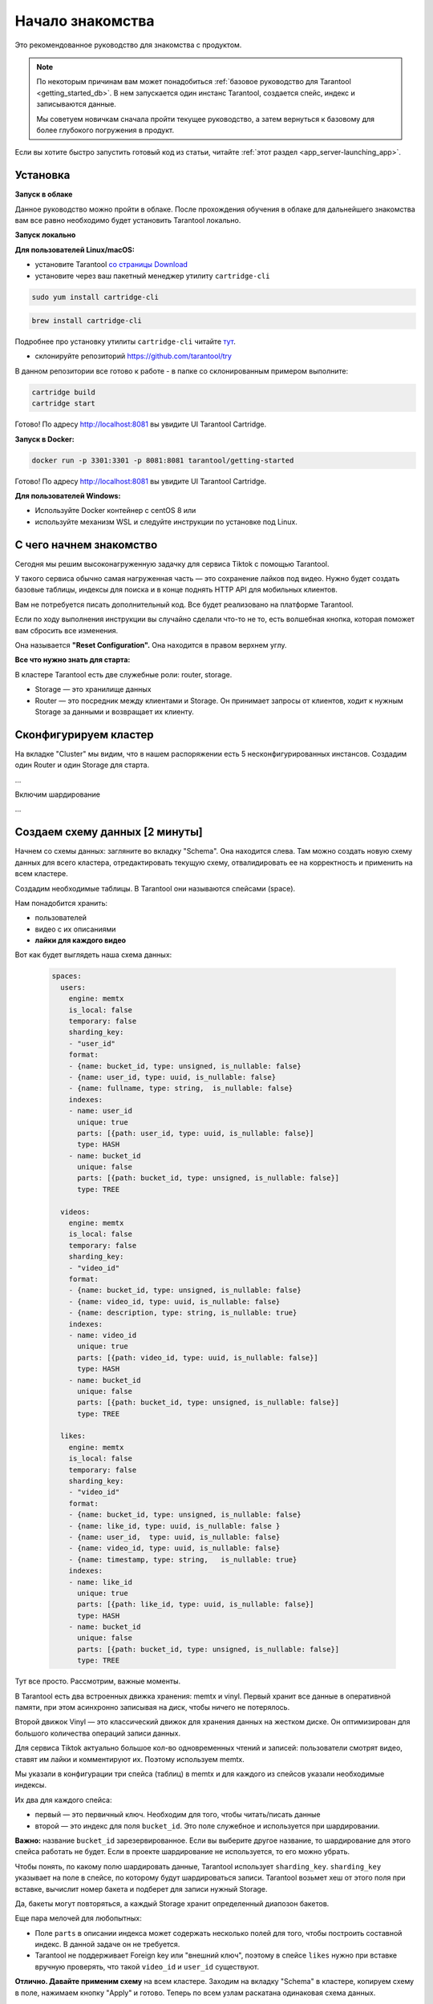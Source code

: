 .. _getting_started-imcp:

================================================================================
Начало знакомства
================================================================================

Это рекомендованное руководство для знакомства с продуктом.

.. NOTE::
    По некоторым причинам вам может понадобиться :ref:`базовое руководство для Tarantool <getting_started_db>`.
    В нем запускается один инстанс Tarantool, создается спейс, индекс и записываются данные.

    Мы советуем новичкам сначала пройти текущее руководство, а затем вернуться к базовому для более глубокого
    погружения в продукт.

Если вы хотите быстро запустить готовый код из статьи, читайте
:ref:`этот
раздел <app_server-launching_app>`.

Установка
~~~~~~~~~

**Запуск в облаке**

Данное руководство можно пройти в облаке. После прохождения обучения в
облаке для дальнейшего знакомства вам все равно необходимо будет
установить Tarantool локально.

**Запуск локально**

**Для пользователей Linux/macOS:**

-  установите Tarantool `со страницы
   Download <https://tarantool.io/ru/download>`__
-  установите через ваш пакетный менеджер утилиту ``cartridge-cli``

.. code:: bash

    sudo yum install cartridge-cli

.. code:: bash

    brew install cartridge-cli

Подробнее про установку утилиты ``cartridge-cli`` читайте
`тут <https://github.com/tarantool/cartridge-cli>`__.

-  склонируйте репозиторий
   `https://github.com/tarantool/try <https://github.com/tarantool/try-tarantool-example>`__

В данном репозитории все готово к работе - в папке со склонированным
примером выполните:

.. code:: bash

    cartridge build
    cartridge start

Готово! По адресу http://localhost:8081 вы увидите UI Tarantool
Cartridge.

**Запуск в Docker:**

.. code:: bash

    docker run -p 3301:3301 -p 8081:8081 tarantool/getting-started

Готово! По адресу http://localhost:8081 вы увидите UI Tarantool
Cartridge.

**Для пользователей Windows:**

- Используйте Docker контейнер с centOS 8 или
- используйте механизм WSL и следуйте инструкции по установке под Linux.


С чего начнем знакомство
~~~~~~~~~~~~~~~~~~~~~~~~

Сегодня мы решим высоконагруженную задачку для сервиса Tiktok с помощью
Tarantool.

У такого сервиса обычно самая нагруженная часть — это сохранение лайков
под видео. Нужно будет создать базовые таблицы, индексы для поиска и в
конце поднять HTTP API для мобильных клиентов.

Вам не потребуется писать дополнительный код. Все будет реализовано на
платформе Tarantool.

Если по ходу выполнения инструкции вы случайно сделали что-то не то,
есть волшебная кнопка, которая поможет вам сбросить все изменения.

Она называется **"Reset Configuration".** Она находится в правом верхнем
углу.

**Все что нужно знать для старта:**

В кластере Tarantool есть две служебные роли: router, storage.

-  Storage — это хранилище данных
-  Router — это посредник между клиентами и Storage. Он принимает
   запросы от клиентов, ходит к нужным Storage за данными и возвращает
   их клиенту.

Сконфигурируем кластер
~~~~~~~~~~~~~~~~~~~~~~

На вкладке "Cluster" мы видим, что в нашем распоряжении есть 5
несконфигурированных инстансов. Создадим один Router и один Storage для
старта.

...

Включим шардирование

...

Создаем схему данных [2 минуты]
~~~~~~~~~~~~~~~~~~~~~~~~~~~~~~~

Начнем со схемы данных: загляните во вкладку "Schema". Она находится
слева. Там можно создать новую схему данных для всего кластера,
отредактировать текущую схему, отвалидировать ее на корректность и
применить на всем кластере.

Создадим необходимые таблицы. В Tarantool они называются спейсами
(space).

Нам понадобится хранить:

-  пользователей
-  видео с их описаниями
-  **лайки для каждого видео**

Вот как будет выглядеть наша схема данных:

   .. code:: yaml

       spaces:
         users:
           engine: memtx
           is_local: false
           temporary: false
           sharding_key:
           - "user_id"
           format:
           - {name: bucket_id, type: unsigned, is_nullable: false}
           - {name: user_id, type: uuid, is_nullable: false}
           - {name: fullname, type: string,  is_nullable: false}
           indexes:
           - name: user_id
             unique: true
             parts: [{path: user_id, type: uuid, is_nullable: false}]
             type: HASH
           - name: bucket_id
             unique: false
             parts: [{path: bucket_id, type: unsigned, is_nullable: false}]
             type: TREE

         videos:
           engine: memtx
           is_local: false
           temporary: false
           sharding_key:
           - "video_id"
           format:
           - {name: bucket_id, type: unsigned, is_nullable: false}
           - {name: video_id, type: uuid, is_nullable: false}
           - {name: description, type: string, is_nullable: true}
           indexes:
           - name: video_id
             unique: true
             parts: [{path: video_id, type: uuid, is_nullable: false}]
             type: HASH
           - name: bucket_id
             unique: false
             parts: [{path: bucket_id, type: unsigned, is_nullable: false}]
             type: TREE

         likes:
           engine: memtx
           is_local: false
           temporary: false
           sharding_key:
           - "video_id"
           format:
           - {name: bucket_id, type: unsigned, is_nullable: false}
           - {name: like_id, type: uuid, is_nullable: false }
           - {name: user_id,  type: uuid, is_nullable: false}
           - {name: video_id, type: uuid, is_nullable: false}
           - {name: timestamp, type: string,   is_nullable: true}
           indexes:
           - name: like_id
             unique: true
             parts: [{path: like_id, type: uuid, is_nullable: false}]
             type: HASH
           - name: bucket_id
             unique: false
             parts: [{path: bucket_id, type: unsigned, is_nullable: false}]
             type: TREE

Тут все просто. Рассмотрим, важные моменты.

В Tarantool есть два встроенных движка хранения: memtx и vinyl. Первый
хранит все данные в оперативной памяти, при этом асинхронно записывая на
диск, чтобы ничего не потерялось.

Второй движок Vinyl — это классический движок для хранения данных на
жестком диске. Он оптимизирован для большого количества операций записи
данных.

Для сервиса Tiktok актуально большое кол-во одновременных чтений и
записей: пользователи смотрят видео, ставят им лайки и комментируют их.
Поэтому используем memtx.

Мы указали в конфигурации три спейса (таблиц) в memtx и для каждого из
спейсов указали необходимые индексы.

Их два для каждого спейса:

-  первый — это первичный ключ. Необходим для того, чтобы читать/писать
   данные
-  второй — это индекс для поля ``bucket_id``. Это поле служебное и
   используется при шардировании.

**Важно:** название ``bucket_id`` зарезервированное. Если вы выберите
другое название, то шардирование для этого спейса работать не будет.
Если в проекте шардирование не используется, то его можно убрать.

Чтобы понять, по какому полю шардировать данные, Tarantool использует
``sharding_key``. ``sharding_key`` указывает на поле в спейсе, по
которому будут шардироваться записи. Tarantool возьмет хеш от этого поля
при вставке, вычислит номер бакета и подберет для записи нужный Storage.

Да, бакеты могут повторяться, а каждый Storage хранит определенный
диапозон бакетов.

Еще пара мелочей для любопытных:

-  Поле ``parts`` в описании индекса может содержать несколько полей для
   того, чтобы построить составной индекс. В данной задаче он не
   требуется.
-  Tarantool не поддерживает Foreign key или "внешний ключ", поэтому в
   спейсе ``likes`` нужно при вставке вручную проверять, что такой
   ``video_id`` и ``user_id`` существуют.

**Отлично. Давайте применим схему** на всем кластере. Заходим на вкладку
"Schema" в кластере, копируем схему в поле, нажимаем кнопку "Apply" и
готово. Теперь по всем узлам раскатана одинаковая схема данных.

Записываем данные [5 минут]
~~~~~~~~~~~~~~~~~~~~~~~~~~~

Записать данные в кластер Tarantool будем с помощью модуля CRUD. Этот
модуль сам определяет с какого шарда читать и на какой шард записывать и
делает это за вас.

Важно: все операции по кластеру необходимо производить только на роутере
и с помощью модуля CRUD.

Подключим модуль CRUD в коде и напишем три процедуры:

-  создание пользователя
-  добавление видео
-  лайк видео

.. code:: lua

    local cartridge = require('cartridge')
    local crud = require('crud')
    local uuid = require('uuid')
    local json = require('json')

    function add_user(request)
        local fullname = request:post_param("fullname")
        local result, err = crud.insert_object('users', { user_id = uuid.new(), fullname = fullname })
        if err ~= nil then
            return { body = json.encode({status = "Error!", error = err}), status = 500 }
        end

        return { body = json.encode({status = "Success!", result = result}), status = 200 }
    end

    function add_video(request)
        local description = request:post_param("description")
        local result, err = crud.insert_object('videos', { video_id = uuid.new(), description = description })
        if err ~= nil then
            return { body = json.encode({status = "Error!", error = err}), status = 500 }
        end

        return { body = json.encode({status = "Success!", result = result}), status = 200 }
    end

    function like_video(request)
        local video_id = request:post_param("video_id")
        local user_id = request:post_param("user_id")

        local result, err = crud.insert_object('likes', { like_id = uuid.new(),
                                                    video_id = uuid.fromstr(video_id),
                                                    user_id = uuid.fromstr(user_id)})
        if err ~= nil then
            return { body = json.encode({status = "Error!", error = err}), status = 500 }
        end

        return { body = json.encode({status = "Success!", result = result}), status = 200 }
    end

    return {
        add_user = add_user,
        add_video = add_video,
        like_video = like_video,
    }

Поднимем HTTP API [2 минуты]
~~~~~~~~~~~~~~~~~~~~~~~~~~~~

Клиенты будут ходить в кластер Tarantool по протоколу HTTP. В кластере
уже есть свой встроенный HTTP сервер. Сконфигурируем пути:

.. code:: yaml

   ---
    functions:

      customer_add:
        module: extensions.api
        handler: add_user
        events:
        - http: {path: "/add_user", method: POST}

      account_add:
        module: extensions.api
        handler: add_video
        events:
        - http: {path: "/add_video", method: POST}

      transfer_money:
        module: extensions.api
        handler: like_video
        events:
        - http: {path: "/like_video", method: POST}
   ...

Готово! Сделаем тестовые запросы из консоли:

.. code:: bash

    curl -X POST --data "fullname=Taran Tool" try-cartridge.tarantool.io:19528/add_user

Создали пользователя и получили его UUID. Запомним его.

.. code:: bash

    curl -X POST --data "description=My first tiktok" try-cartridge.tarantool.io:19528/add_video

Представим что пользователь добавил свое первое видео с описанием. Также получили UUID видео ролика.
Его тоже запомним.

Для того чтобы "лайкнуть" видео, нужно указать UUID пользователя и UUID видео. Подставим его из первых двух шагов за место троточия ниже.

.. code:: bash

    curl -X POST --data "video_id=...&user_id=..." try-cartridge.tarantool.io:19528/like_video

Получится, примерно вот так:

.. figure:: Try%20Tarantool%20The%20Tutorial%201eac19ceebc242178cf4e2fdfb750123/__2020-11-17__4.02.18_PM.png
   :alt: Try%20Tarantool%20The%20Tutorial%201eac19ceebc242178cf4e2fdfb750123/\ **2020-11-17**\ 4.02.18\_PM.png

   Try%20Tarantool%20The%20Tutorial%201eac19ceebc242178cf4e2fdfb750123/\ **2020-11-17**\ 4.02.18\_PM.png

В нашем примере "лайкать" видео можно сколько угодно раз. Хоть в реальной жизни это и лишено смысла,
но это поможет нам понять как работает шардирование. А точнее параметр `sharding_key`.

Для спейса `likes` мы указали `sharding_key` — `video_id`. Такой же `sharding_key` мы указали и для спейса `videos`. Это означает, что лайки будут храниться на том же Storage, на котором хранится и видео. Это обеспечивает локальность по данным при хранении и позволяет за один сетевой поход в Storage получить необходимую информацию.

Подробнее описано в следующем шаге.


Смотрим на данные [1 минута]
~~~~~~~~~~~~~~~~~~~~~~~~~~~~

Переходим на вкладку "Space-Explorer" и видим все узлы в кластере. Т.к.
у нас пока поднят всего один Storage и один Router, то данные хранятся
только на одном узле.

Переходим в узел ``s1-master`` : нажимаем "Connect" и выбираем нужный
нам спейс.

Смотрим, что все на месте и переходим дальше.

.. figure:: Try%20Tarantool%20The%20Tutorial%201eac19ceebc242178cf4e2fdfb750123/__2020-11-17__4.41.50_PM.png
   :alt: Try%20Tarantool%20The%20Tutorial%201eac19ceebc242178cf4e2fdfb750123/\ **2020-11-17**\ 4.41.50\_PM.png

   Try%20Tarantool%20The%20Tutorial%201eac19ceebc242178cf4e2fdfb750123/\ **2020-11-17**\ 4.41.50\_PM.png
.. figure:: Try%20Tarantool%20The%20Tutorial%201eac19ceebc242178cf4e2fdfb750123/__2020-11-17__4.42.24_PM.png
   :alt: Try%20Tarantool%20The%20Tutorial%201eac19ceebc242178cf4e2fdfb750123/\ **2020-11-17**\ 4.42.24\_PM.png

   Try%20Tarantool%20The%20Tutorial%201eac19ceebc242178cf4e2fdfb750123/\ **2020-11-17**\ 4.42.24\_PM.png
.. figure:: Try%20Tarantool%20The%20Tutorial%201eac19ceebc242178cf4e2fdfb750123/__2020-11-17__4.42.15_PM.png
   :alt: Try%20Tarantool%20The%20Tutorial%201eac19ceebc242178cf4e2fdfb750123/\ **2020-11-17**\ 4.42.15\_PM.png

   Try%20Tarantool%20The%20Tutorial%201eac19ceebc242178cf4e2fdfb750123/\ **2020-11-17**\ 4.42.15\_PM.png

Масштабируем кластер [1 минута]
~~~~~~~~~~~~~~~~~~~~~~~~~~~~~~~

Создадим второй шард. Нажимаем на вкладку "Cluster", выбираем
``s2-master`` и нажимаем "Configure". Выбираем роли так как на картинке:

.. figure:: Try%20Tarantool%20The%20Tutorial%201eac19ceebc242178cf4e2fdfb750123/__2020-11-17__4.54.18_PM.png
   :alt: Try%20Tarantool%20The%20Tutorial%201eac19ceebc242178cf4e2fdfb750123/\ **2020-11-17**\ 4.54.18\_PM.png

   Try%20Tarantool%20The%20Tutorial%201eac19ceebc242178cf4e2fdfb750123/\ **2020-11-17**\ 4.54.18\_PM.png
Шелкаем на нужные роли и создаем шард (репликасет).

Узлы ``s1-replica``, ``s2-replica`` добавляем как реплики к первому и
второму шарду соответственно.

Смотрим, как работает шардирование [1 минута]
~~~~~~~~~~~~~~~~~~~~~~~~~~~~~~~~~~~~~~~~~~~~~

Теперь у нас есть два шарда — два логических узла, которые будут
разделять между собой данные. Роутер сам решает, какие данные на какой
шард положить. По умолчанию, он просто использует хеш-функцию от поля
``sharding_key`` , которое мы указали в DDL.

Чтобы задействовать новый шард, надо выставить его вес в единицу.
Заходим снова на вкладку "Cluster" и переходим в настройки ``s2-master``
и выставляем Replica set weight в 1 и применяем.

Кое-что уже произошло. Зайдем в space-explorer и перейдем на узел
``s2-master``. Оказывается, часть данных с первого шарда переехала сюда
автоматически! Масштабирование происходит автоматически.

Теперь попробуем добавить еще новых данные в кластер через HTTP API.
Можем проверить и убедиться, что новые данные также равномерно
распределяются на два шарда.

Один шард надо на время выключить [1 минута]
~~~~~~~~~~~~~~~~~~~~~~~~~~~~~~~~~~~~~~~~~~~~

Выставляем в настройках ``s1-master`` Replica set weight в 0 и
применяем. Подождем пару секнуд и заходим в space-explorer и смотрим на
данные в ``s2-master``: все данные автоматически мигрировали на
оставшийся шард.

Теперь мы можем смело отключать первый шард, если вам понадобилось
провести служебные работы.


Читайте также
~~~~~~~~~~~~~

-  `Изучите документацию Tarantool
   Cartridge <https://www.tarantool.io/ru/doc/latest/book/cartridge/>`__
   и напишите свое распределенное приложение
-  Изучите репозиторий
   `tarantool/examples <https://github.com/tarantool/examples>`__ на
   Github с готовыми примерами на Tarantool Cartridge: кэш, репликатор
   MySQL и другие.
-  README модуля `DDL <https://github.com/tarantool/ddl>`__ для создания
   своей схемы данных
-  README модуля `CRUD <https://github.com/tarantool/crud>`__ чтобы
   узнать больше про API и реализовать собственные запросы по кластеру




